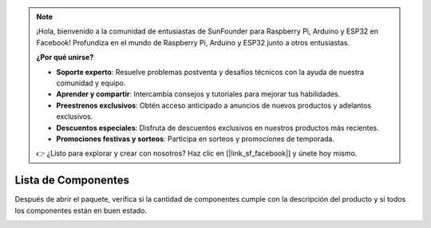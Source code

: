 .. note::

    ¡Hola, bienvenido a la comunidad de entusiastas de SunFounder para Raspberry Pi, Arduino y ESP32 en Facebook! Profundiza en el mundo de Raspberry Pi, Arduino y ESP32 junto a otros entusiastas.

    **¿Por qué unirse?**

    - **Soporte experto**: Resuelve problemas postventa y desafíos técnicos con la ayuda de nuestra comunidad y equipo.
    - **Aprender y compartir**: Intercambia consejos y tutoriales para mejorar tus habilidades.
    - **Preestrenos exclusivos**: Obtén acceso anticipado a anuncios de nuevos productos y adelantos exclusivos.
    - **Descuentos especiales**: Disfruta de descuentos exclusivos en nuestros productos más recientes.
    - **Promociones festivas y sorteos**: Participa en sorteos y promociones de temporada.

    👉 ¿Listo para explorar y crear con nosotros? Haz clic en [|link_sf_facebook|] y únete hoy mismo.

Lista de Componentes
==========================

Después de abrir el paquete, verifica si la cantidad de componentes cumple con la descripción del producto y si todos los componentes están en buen estado.

.. image:: img/image4.jpeg
.. image:: img/image6.png
.. image:: img/image8.jpeg
.. image:: img/image9.jpeg


